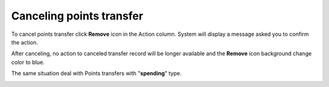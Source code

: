 .. index::
   single: canceling_transfer

Canceling points transfer
=========================

To cancel points transfer click **Remove** icon |remove| in the Action column. System will display a message asked you to confirm the action. 

.. |remove| image:: /userguide/_images/remove.png


.. image:: /userguide/_images/remove_transfer.png
   :alt:   Removing Transfer Action

After canceling, no action to canceled transfer record will be longer available and the **Remove** icon |remove| background change color to blue. 

.. |remove| image:: /userguide/_images/remove.png

The same situation deal with Points transfers with "**spending**" type.  

.. image:: /userguide/_images/transfer_deleted.png
   :alt:   Deleting Transfers Icons

